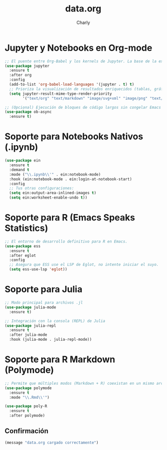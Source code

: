 #+TITLE: data.org
#+AUTHOR: Charly
#+PROPERTY: header-args:emacs-lisp :tangle yes :results silent

* Jupyter y Notebooks en Org-mode
#+begin_src emacs-lisp
  ;; El puente entre Org-Babel y los kernels de Jupyter. La base de la experiencia notebook.
  (use-package jupyter
    :ensure t
    :after org
    :config
    (add-to-list 'org-babel-load-languages '(jupyter . t) t)
    ;; Prioriza la visualización de resultados enriquecidos (tablas, gráficos)
    (setq jupyter-result-mime-type-render-priority
          '("text/org" "text/markdown" "image/svg+xml" "image/png" "text/plain")))

  ;; (Opcional) Ejecución de bloques de código largos sin congelar Emacs
  (use-package ob-async
    :ensure t)
#+end_src

* Soporte para Notebooks Nativos (.ipynb)
#+begin_src emacs-lisp
(use-package ein
  :ensure t
  :demand t
  :mode ("\\.ipynb\\'" . ein:notebook-mode)
  :hook (ein:notebook-mode . ein:login-at-notebook-start)
  :config
  ;; Tus otras configuraciones:
  (setq ein:output-area-inlined-images t)
  (setq ein:worksheet-enable-undo t))
#+end_src

* Soporte para R (Emacs Speaks Statistics)
#+begin_src emacs-lisp
  ;; El entorno de desarrollo definitivo para R en Emacs.
  (use-package ess
    :ensure t
    :after eglot
    :config
    ;; Asegura que ESS use el LSP de Eglot, no intente iniciar el suyo.
    (setq ess-use-lsp 'eglot))
#+end_src

* Soporte para Julia
#+begin_src emacs-lisp
  ;; Modo principal para archivos .jl
  (use-package julia-mode
    :ensure t)

  ;; Integración con la consola (REPL) de Julia
  (use-package julia-repl
    :ensure t
    :after julia-mode
    :hook (julia-mode . julia-repl-mode))
#+end_src

* Soporte para R Markdown (Polymode)
#+begin_src emacs-lisp
  ;; Permite que múltiples modos (Markdown + R) coexistan en un mismo archivo.
  (use-package polymode
    :ensure t
    :mode "\\.Rmd\\'")

  (use-package poly-R
    :ensure t
    :after polymode)
#+end_src

** Confirmación
#+begin_src emacs-lisp
(message "data.org cargado correctamente")
#+end_src
